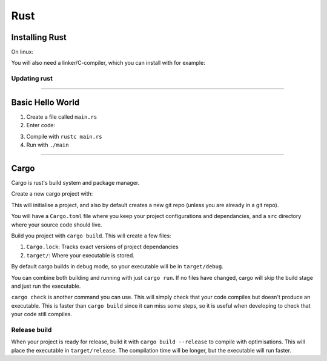 Rust
====

Installing Rust
---------------

On linux:

.. code-block:: shell
    :caption: Command for installing rust

    curl --proto "=https" --tlsv1.3 https://sh.rustup.rs -sSf | sh

You will also need a linker/C-compiler, which you can install with for example:

.. code-block:: shell
    :caption: Install GCC on Ubuntu

    sudo apt install build-essential

Updating rust
^^^^^^^^^^^^^

.. code-block:: shell
    :caption: Updating rust

    rustup update

----

Basic Hello World
-----------------

1. Create a file called ``main.rs``
2. Enter code:

.. code-block:: rust
    :caption: Hello World program

    fn main() {
        println!("Hello World!");
    }

3. Compile with ``rustc main.rs``
4. Run with ``./main``

----

Cargo
-----

Cargo is rust's build system and package manager.

Create a new cargo project with:

.. code-block:: shell
    :caption: Creating a new cargo project

    cargo new <project_name>

This will initialise a project, and also by default creates a new git repo (unless you are 
already in a git repo).

You will have a ``Cargo.toml`` file where you keep your project configurations and dependancies,
and a ``src`` directory where your source code should live.

Build you project with ``cargo build``. This will create a few files:

1. ``Cargo.lock``: Tracks exact versions of project dependancies
2. ``target/``: Where your executable is stored.

By default cargo builds in debug mode, so your executable will be in ``target/debug``.

You can combine both building and running with just ``cargo run``. If no files have changed,
cargo will skip the build stage and just run the executable.

``cargo check`` is another command you can use. This will simply check that your code compiles
but doesn't produce an executable. This is faster than ``cargo build`` since it can miss some steps,
so it is useful when developing to check that your code still compiles.

Release build
^^^^^^^^^^^^^

When your project is ready for release, build it with ``cargo build --release`` to compile with
optimisations. This will place the executable in ``target/release``. The compilation time will be longer,
but the executable will run faster. 

